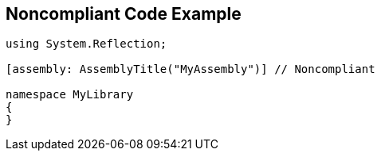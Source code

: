 == Noncompliant Code Example

----
using System.Reflection;

[assembly: AssemblyTitle("MyAssembly")] // Noncompliant

namespace MyLibrary
{
}
----
